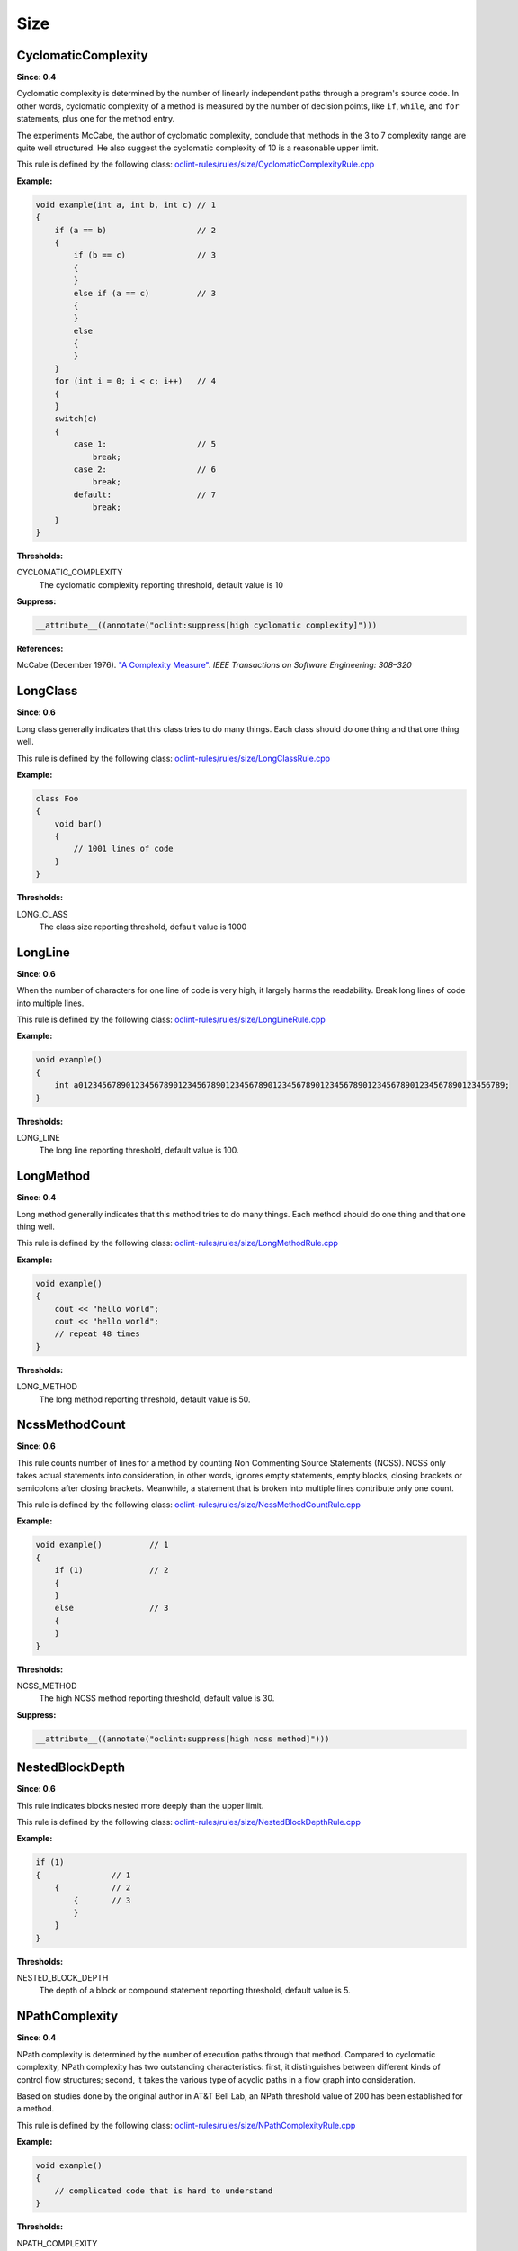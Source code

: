 Size
====

CyclomaticComplexity
--------------------

**Since: 0.4**

Cyclomatic complexity is determined by the number of linearly independent paths through a program's source code. In other words, cyclomatic complexity of a method is measured by the number of decision points, like ``if``, ``while``, and ``for`` statements, plus one for the method entry.

The experiments McCabe, the author of cyclomatic complexity, conclude that methods in the 3 to 7 complexity range are quite well structured. He also suggest the cyclomatic complexity of 10 is a reasonable upper limit.

This rule is defined by the following class: `oclint-rules/rules/size/CyclomaticComplexityRule.cpp <https://github.com/oclint/oclint/blob/master/oclint-rules/rules/size/CyclomaticComplexityRule.cpp>`_

**Example:**

.. code-block:: cpp

    void example(int a, int b, int c) // 1
    {
        if (a == b)                   // 2
        {
            if (b == c)               // 3
            {
            }
            else if (a == c)          // 3
            {
            }
            else
            {
            }
        }
        for (int i = 0; i < c; i++)   // 4
        {
        }
        switch(c)
        {
            case 1:                   // 5
                break;
            case 2:                   // 6
                break;
            default:                  // 7
                break;
        }
    }

**Thresholds:**

CYCLOMATIC_COMPLEXITY
    The cyclomatic complexity reporting threshold, default value is 10

**Suppress:**

.. code-block:: cpp

    __attribute__((annotate("oclint:suppress[high cyclomatic complexity]")))

**References:**

McCabe (December 1976). `"A Complexity Measure" <http://www.literateprogramming.com/mccabe.pdf>`_. *IEEE Transactions on Software Engineering: 308–320*

LongClass
---------

**Since: 0.6**

Long class generally indicates that this class tries to do many things. Each class should do one thing and that one thing well.

This rule is defined by the following class: `oclint-rules/rules/size/LongClassRule.cpp <https://github.com/oclint/oclint/blob/master/oclint-rules/rules/size/LongClassRule.cpp>`_

**Example:**

.. code-block:: cpp

    class Foo
    {
        void bar()
        {
            // 1001 lines of code
        }
    }

**Thresholds:**

LONG_CLASS
    The class size reporting threshold, default value is 1000

LongLine
--------

**Since: 0.6**

When the number of characters for one line of code is very high, it largely harms the readability. Break long lines of code into multiple lines.

This rule is defined by the following class: `oclint-rules/rules/size/LongLineRule.cpp <https://github.com/oclint/oclint/blob/master/oclint-rules/rules/size/LongLineRule.cpp>`_

**Example:**

.. code-block:: cpp

    void example()
    {
        int a012345678901234567890123456789012345678901234567890123456789012345678901234567890123456789;
    }

**Thresholds:**

LONG_LINE
    The long line reporting threshold, default value is 100.

LongMethod
----------

**Since: 0.4**

Long method generally indicates that this method tries to do many things. Each method should do one thing and that one thing well.

This rule is defined by the following class: `oclint-rules/rules/size/LongMethodRule.cpp <https://github.com/oclint/oclint/blob/master/oclint-rules/rules/size/LongMethodRule.cpp>`_

**Example:**

.. code-block:: cpp

    void example()
    {
        cout << "hello world";
        cout << "hello world";
        // repeat 48 times
    }

**Thresholds:**

LONG_METHOD
    The long method reporting threshold, default value is 50.

NcssMethodCount
---------------

**Since: 0.6**

This rule counts number of lines for a method by counting Non Commenting Source Statements (NCSS). NCSS only takes actual statements into consideration, in other words, ignores empty statements, empty blocks, closing brackets or semicolons after closing brackets. Meanwhile, a statement that is broken into multiple lines contribute only one count.

This rule is defined by the following class: `oclint-rules/rules/size/NcssMethodCountRule.cpp <https://github.com/oclint/oclint/blob/master/oclint-rules/rules/size/NcssMethodCountRule.cpp>`_

**Example:**

.. code-block:: cpp

    void example()          // 1
    {
        if (1)              // 2
        {
        }
        else                // 3
        {
        }
    }

**Thresholds:**

NCSS_METHOD
    The high NCSS method reporting threshold, default value is 30.

**Suppress:**

.. code-block:: cpp

    __attribute__((annotate("oclint:suppress[high ncss method]")))

NestedBlockDepth
----------------

**Since: 0.6**

This rule indicates blocks nested more deeply than the upper limit.

This rule is defined by the following class: `oclint-rules/rules/size/NestedBlockDepthRule.cpp <https://github.com/oclint/oclint/blob/master/oclint-rules/rules/size/NestedBlockDepthRule.cpp>`_

**Example:**

.. code-block:: cpp

    if (1)
    {               // 1
        {           // 2
            {       // 3
            }
        }
    }

**Thresholds:**

NESTED_BLOCK_DEPTH
    The depth of a block or compound statement reporting threshold, default value is 5.

NPathComplexity
---------------

**Since: 0.4**

NPath complexity is determined by the number of execution paths through that method. Compared to cyclomatic complexity, NPath complexity has two outstanding characteristics: first, it distinguishes between different kinds of control flow structures; second, it takes the various type of acyclic paths in a flow graph into consideration.

Based on studies done by the original author in AT&T Bell Lab, an NPath threshold value of 200 has been established for a method.

This rule is defined by the following class: `oclint-rules/rules/size/NPathComplexityRule.cpp <https://github.com/oclint/oclint/blob/master/oclint-rules/rules/size/NPathComplexityRule.cpp>`_

**Example:**

.. code-block:: cpp

    void example()
    {
        // complicated code that is hard to understand
    }

**Thresholds:**

NPATH_COMPLEXITY
    The NPath complexity reporting threshold, default value is 200.

**Suppress:**

.. code-block:: cpp

    __attribute__((annotate("oclint:suppress[high npath complexity]")))

**References:**

Brian A. Nejmeh  (1988). `"NPATH: a measure of execution path complexity and its applications" <http://dl.acm.org/citation.cfm?id=42379>`_. *Communications of the ACM 31 (2) p. 188-200*

TooManyFields
-------------

**Since: 0.7**

A class with too many fields indicates it does too many things and lacks proper abstraction. It can be redesigned to have fewer fields.

This rule is defined by the following class: `oclint-rules/rules/size/TooManyFieldsRule.cpp <https://github.com/oclint/oclint/blob/master/oclint-rules/rules/size/TooManyFieldsRule.cpp>`_

**Example:**

.. code-block:: cpp

    class c
    {
        int a, b;
        int c;
        // ...
        int l;
        int m, n;
        // ...
        int x, y, z;

        void m() {}
    };

**Thresholds:**

TOO_MANY_FIELDS
    The reporting threshold for too many fields, default value is 20.

TooManyMethods
--------------

**Since: 0.7**

A class with too many methods indicates it does too many things and is hard to read and understand. It usually contains complicated code, and should be refactored.

This rule is defined by the following class: `oclint-rules/rules/size/TooManyMethodsRule.cpp <https://github.com/oclint/oclint/blob/master/oclint-rules/rules/size/TooManyMethodsRule.cpp>`_

**Example:**

.. code-block:: cpp

    class c
    {
        int a();
        int b();
        int c();
        // ...
        int l();
        int m();
        int n();
        // ...
        int x();
        int y();
        int z();
        int aa();
        int ab();
        int ac();
        int ad();
        int ae();
    };

**Thresholds:**

TOO_MANY_METHODS
    The reporting threshold for too many methods, default value is 30.

TooManyParameters
-----------------

**Since: 0.7**

Methods with too many parameters are hard to understand and maintain, and are thirsty for refactorings, like `Replace Parameter With method <http://www.refactoring.com/catalog/replaceParameterWithMethod.html>`_, `Introduce Parameter Object <http://www.refactoring.com/catalog/introduceParameterObject.html>`_, or `Preserve Whole Object <http://www.refactoring.com/catalog/preserveWholeObject.html>`_.

This rule is defined by the following class: `oclint-rules/rules/size/TooManyParametersRule.cpp <https://github.com/oclint/oclint/blob/master/oclint-rules/rules/size/TooManyParametersRule.cpp>`_

**Example:**

.. code-block:: cpp

    void example(int a, int b, int c, int d, int e, int f,
        int g, int h, int i, int j, int k, int l)
    {
    }

**Thresholds:**

TOO_MANY_PARAMETERS
    The reporting threshold for too many parameters, default value is 10.

**References:**

Fowler, Martin (1999). *Refactoring: Improving the design of existing code.* Addison Wesley.
